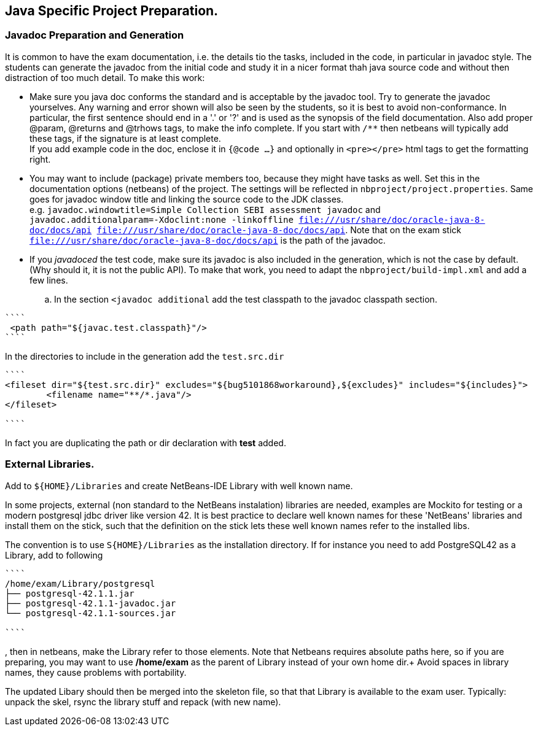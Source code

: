== Java Specific Project Preparation.

=== Javadoc Preparation and Generation
It is common to have the exam documentation, i.e. the details tio the tasks, included in the code, in particular in javadoc style. The students can generate the javadoc from the initial code and study it in a nicer format thah java source code and without then distraction of too much detail.
To make this work:

* Make sure you java doc conforms the standard and is acceptable by the javadoc tool. Try to generate the javadoc yourselves. Any warning and error shown will also be seen by the students, so it is best to avoid non-conformance. In particular, the first sentence should end in a '.' or '?' and is used as the synopsis of the field documentation. Also add proper @param, @returns and @trhows tags, to make the info complete. If you start with `/**` then netbeans will typically add these tags, if the signature is at least complete. +
If you add example code in the doc, enclose it in `{@code ...}` and optionally in `<pre></pre>` html tags to get the formatting right.
* You may want to include (package) private members too, because they might have tasks as well. Set this in the documentation options (netbeans) of the project. The settings will be reflected in `nbproject/project.properties`. Same goes for javadoc window title  and linking the source code to the JDK classes. +
  e.g. `javadoc.windowtitle=Simple Collection SEBI assessment javadoc` and +
  `javadoc.additionalparam=-Xdoclint:none -linkoffline  file:///usr/share/doc/oracle-java-8-doc/docs/api file:///usr/share/doc/oracle-java-8-doc/docs/api`. Note that on the exam stick `file:///usr/share/doc/oracle-java-8-doc/docs/api` is the path of the javadoc.

* If you _javadoced_ the test code, make sure its javadoc is also included in the generation, which is not the case by default. (Why should it, it is not the public API). To make that work, you need to adapt the `nbproject/build-impl.xml` and add a few lines.

.. In the section `<javadoc additional` add the test classpath to the javadoc classpath section.
[addclasspath]
----
````
 <path path="${javac.test.classpath}"/>
````
----

In the directories to include in the generation  add the `test.src.dir`
----
````
<fileset dir="${test.src.dir}" excludes="${bug5101868workaround},${excludes}" includes="${includes}">
        <filename name="**/*.java"/>
</fileset>

````
----
In fact you are duplicating the path or dir declaration with *test* added.


=== External Libraries.
Add to `${HOME}/Libraries` and create NetBeans-IDE Library with well known name.

In some projects, external (non standard to the NetBeans instalation) libraries are needed, examples are
Mockito for testing or a modern postgresql jdbc driver like version 42. It is best practice to declare well known names for these 'NetBeans' libraries and install them on the stick, such that the definition on the stick lets these well known names refer to the installed libs.

The convention is to use `S{HOME}/Libraries` as the installation directory.
If for instance you need to add PostgreSQL42 as a Library,  add to following
----
````
/home/exam/Library/postgresql
├── postgresql-42.1.1.jar
├── postgresql-42.1.1-javadoc.jar
└── postgresql-42.1.1-sources.jar

````
----
, then in netbeans, make the Library refer to those elements. Note that Netbeans requires absolute paths here, so if you are preparing, you may want to use */home/exam* as the parent of Library instead of your own home dir.+
Avoid spaces in library names, they cause problems with portability.

The updated Libary should then be merged into the skeleton file, so that that Library is available to the exam user.
Typically: unpack the skel, rsync the library stuff and repack (with new name).




